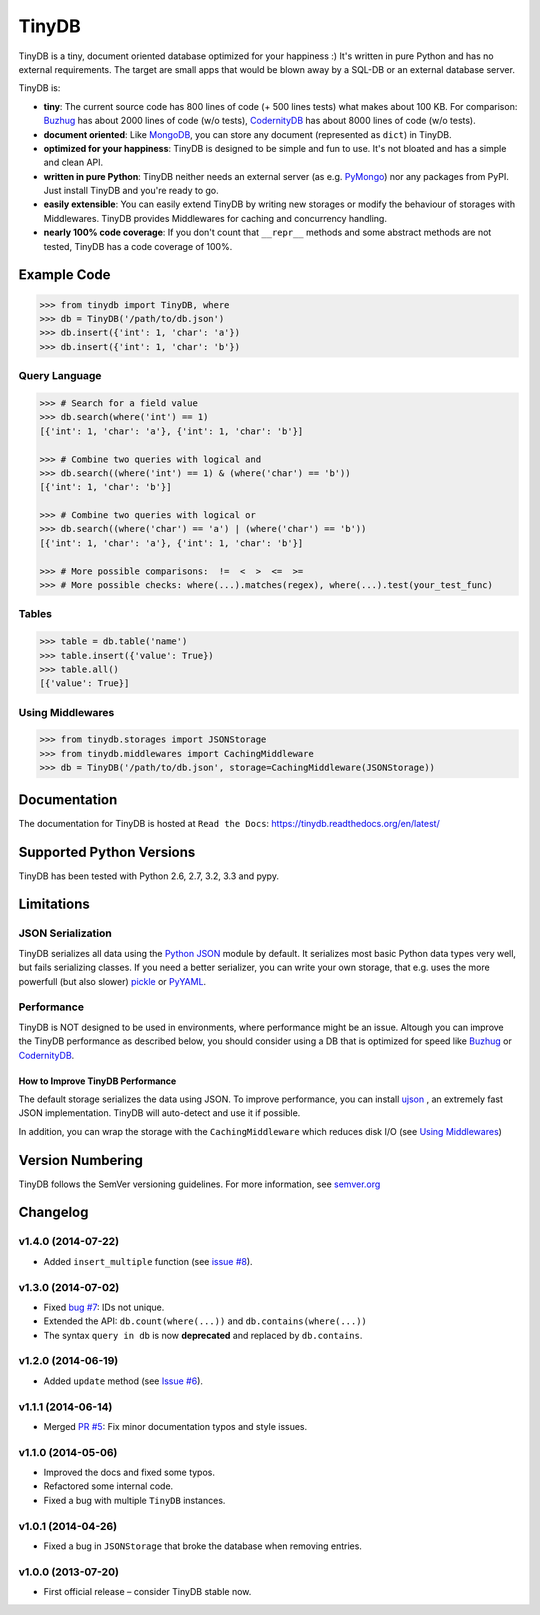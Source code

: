 TinyDB
======

|Build Status| |Coverage| |Version|

TinyDB is a tiny, document oriented database optimized for your happiness :)
It's written in pure Python and has no external requirements. The target are
small apps that would be blown away by a SQL-DB or an external database server.

TinyDB is:

- **tiny**: The current source code has 800 lines of code (+ 500 lines tests)
  what makes about 100 KB. For comparison: Buzhug_ has about 2000 lines of code
  (w/o tests), CodernityDB_ has about 8000 lines of code (w/o tests).

- **document oriented**: Like `MongoDB <http://mongodb.org/>`_, you can store
  any document (represented as ``dict``) in TinyDB.

- **optimized for your happiness**: TinyDB is designed to be simple and fun to
  use. It's not bloated and has a simple and clean API.

- **written in pure Python**: TinyDB neither needs an external server (as e.g.
  `PyMongo <http://api.mongodb.org/python/current/>`_) nor any packages from
  PyPI. Just install TinyDB and you're ready to go.

- **easily extensible**: You can easily extend TinyDB by writing new storages
  or modify the behaviour of storages with Middlewares. TinyDB provides
  Middlewares for caching and concurrency handling.

- **nearly 100% code coverage**: If you don't count that ``__repr__`` methods
  and some abstract methods are not tested, TinyDB has a code coverage of 100%.


Example Code
------------

.. code-block:: python

    >>> from tinydb import TinyDB, where
    >>> db = TinyDB('/path/to/db.json')
    >>> db.insert({'int': 1, 'char': 'a'})
    >>> db.insert({'int': 1, 'char': 'b'})

Query Language
^^^^^^^^^^^^^^

.. code-block:: python

    >>> # Search for a field value
    >>> db.search(where('int') == 1)
    [{'int': 1, 'char': 'a'}, {'int': 1, 'char': 'b'}]

    >>> # Combine two queries with logical and
    >>> db.search((where('int') == 1) & (where('char') == 'b'))
    [{'int': 1, 'char': 'b'}]

    >>> # Combine two queries with logical or
    >>> db.search((where('char') == 'a') | (where('char') == 'b'))
    [{'int': 1, 'char': 'a'}, {'int': 1, 'char': 'b'}]

    >>> # More possible comparisons:  !=  <  >  <=  >=
    >>> # More possible checks: where(...).matches(regex), where(...).test(your_test_func)

Tables
^^^^^^

.. code-block:: python

    >>> table = db.table('name')
    >>> table.insert({'value': True})
    >>> table.all()
    [{'value': True}]

Using Middlewares
^^^^^^^^^^^^^^^^^

.. code-block:: python

    >>> from tinydb.storages import JSONStorage
    >>> from tinydb.middlewares import CachingMiddleware
    >>> db = TinyDB('/path/to/db.json', storage=CachingMiddleware(JSONStorage))


Documentation
-------------

The documentation for TinyDB is hosted at ``Read the Docs``: https://tinydb.readthedocs.org/en/latest/


Supported Python Versions
-------------------------

TinyDB has been tested with Python 2.6, 2.7, 3.2, 3.3 and pypy.


Limitations
-----------

JSON Serialization
^^^^^^^^^^^^^^^^^^

TinyDB serializes all data using the
`Python JSON <http://docs.python.org/2/library/json.html>`_ module by default.
It serializes most basic Python data types very well, but fails serializing
classes. If you need a better serializer, you can write your own storage,
that e.g. uses the more powerfull (but also slower)
`pickle  <http://docs.python.org/library/pickle.html>`_
or `PyYAML  <http://pyyaml.org/>`_.

Performance
^^^^^^^^^^^

TinyDB is NOT designed to be used in environments, where performance might be
an issue. Altough you can improve the TinyDB performance as described below,
you should consider using a DB that is optimized for speed like Buzhug_ or
CodernityDB_.

How to Improve TinyDB Performance
`````````````````````````````````

The default storage serializes the data using JSON. To improve performance,
you can install `ujson <http://pypi.python.org/pypi/ujson>`_ , an extremely
fast JSON implementation. TinyDB will auto-detect and use it if possible.

In addition, you can wrap the storage with the ``CachingMiddleware`` which
reduces disk I/O (see `Using Middlewares`_)


.. image:: http://i.imgur.com/if4JI70.png
   :width: 800 px
   :align: center


Version Numbering
-----------------

TinyDB follows the SemVer versioning guidelines. For more information,
see `semver.org <http://semver.org/>`_


Changelog
---------

**v1.4.0** (2014-07-22)
^^^^^^^^^^^^^^^^^^^^^^^

- Added ``insert_multiple`` function (see `issue #8 <https://github.com/msiemens/tinydb/issues/8>`_).

**v1.3.0** (2014-07-02)
^^^^^^^^^^^^^^^^^^^^^^^

- Fixed `bug #7 <https://github.com/msiemens/tinydb/issues/7>`_: IDs not unique.
- Extended the API: ``db.count(where(...))`` and ``db.contains(where(...))``
- The syntax ``query in db`` is now **deprecated** and replaced
  by ``db.contains``.

**v1.2.0** (2014-06-19)
^^^^^^^^^^^^^^^^^^^^^^^

- Added ``update`` method (see `Issue #6 <https://github.com/msiemens/tinydb/issues/6>`_).

**v1.1.1** (2014-06-14)
^^^^^^^^^^^^^^^^^^^^^^^

- Merged `PR #5 <https://github.com/msiemens/tinydb/pull/5>`_: Fix minor
  documentation typos and style issues.

**v1.1.0** (2014-05-06)
^^^^^^^^^^^^^^^^^^^^^^^

- Improved the docs and fixed some typos.
- Refactored some internal code.
- Fixed a bug with multiple ``TinyDB`` instances.

**v1.0.1** (2014-04-26)
^^^^^^^^^^^^^^^^^^^^^^^

- Fixed a bug in ``JSONStorage`` that broke the database when removing entries.

**v1.0.0** (2013-07-20)
^^^^^^^^^^^^^^^^^^^^^^^

- First official release – consider TinyDB stable now.



.. |Build Status| image:: http://img.shields.io/travis/msiemens/tinydb.svg?style=flat
   :target: https://travis-ci.org/msiemens/TinyDB
.. |Coverage| image:: http://img.shields.io/coveralls/msiemens/tinydb.svg?style=flat
   :target: https://coveralls.io/r/msiemens/tinydb
.. |Version| image:: http://img.shields.io/pypi/v/tinydb.svg?style=flat
   :target: https://crate.io/packages/tinydb
.. _Buzhug: http://buzhug.sourceforge.net/
.. _CodernityDB: http://labs.codernity.com/codernitydb/
